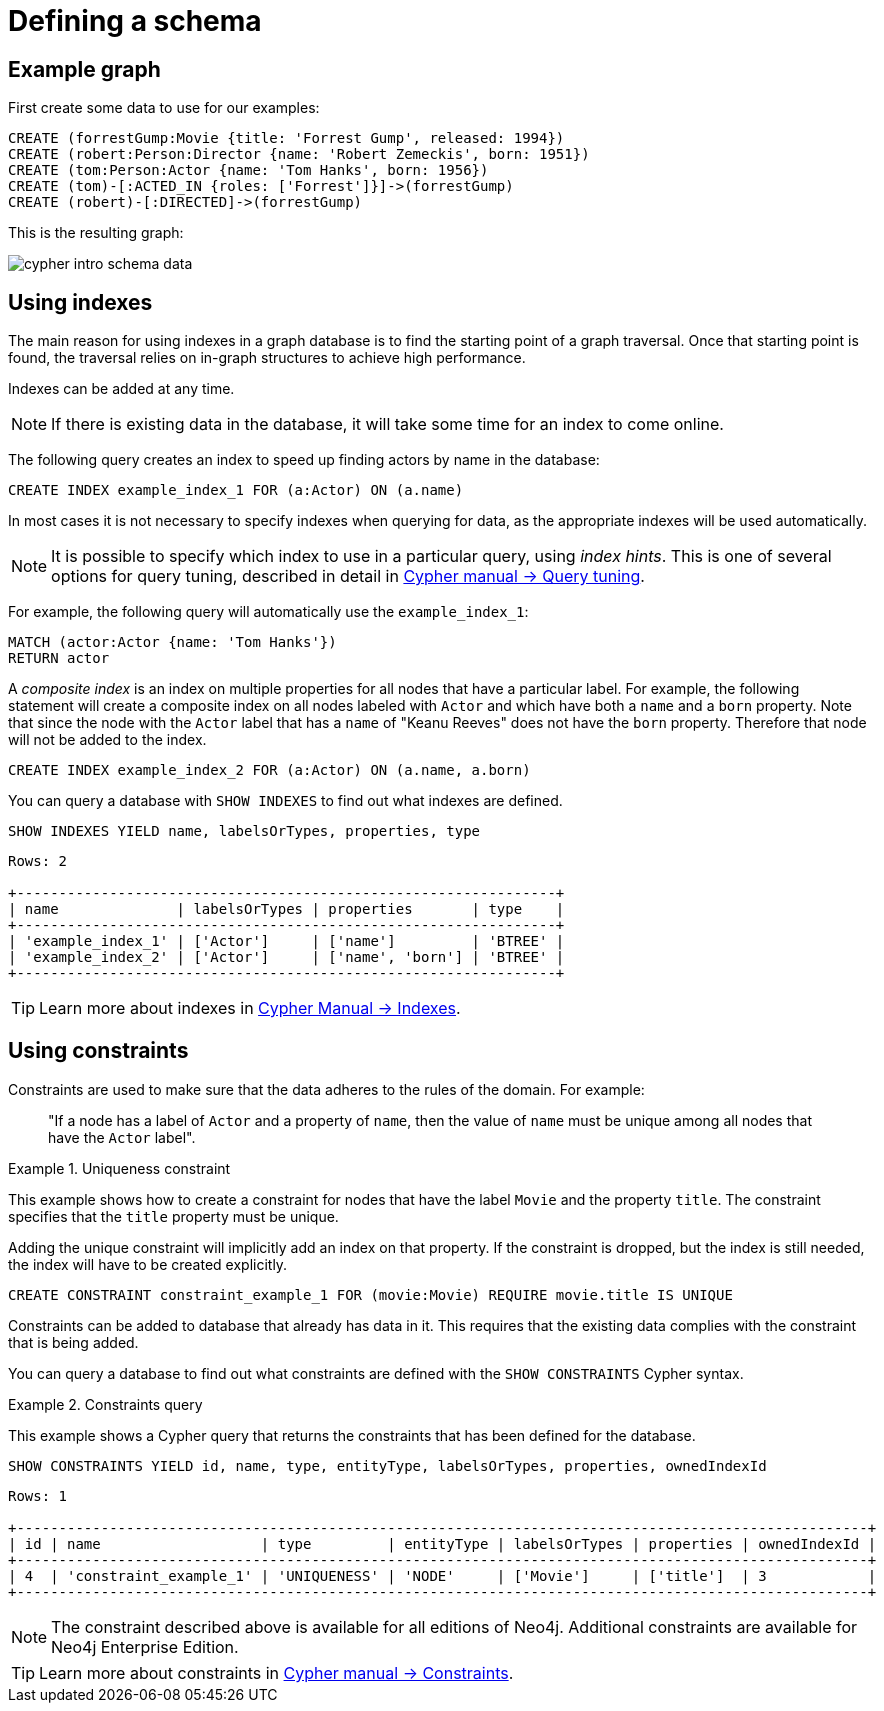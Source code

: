 :description: This topic explains how to define and use indexes and constraints.

[[cypher-intro-schema]]
= Defining a schema


[[cypher-intro-schema-example-graph]]
== Example graph

First create some data to use for our examples:

[source, cypher, indent=0]
----
CREATE (forrestGump:Movie {title: 'Forrest Gump', released: 1994})
CREATE (robert:Person:Director {name: 'Robert Zemeckis', born: 1951})
CREATE (tom:Person:Actor {name: 'Tom Hanks', born: 1956})
CREATE (tom)-[:ACTED_IN {roles: ['Forrest']}]->(forrestGump)
CREATE (robert)-[:DIRECTED]->(forrestGump)
----

This is the resulting graph:

image::cypher-intro-schema-data.svg[role="middle"]


[[cypher-intro-indexes]]
== Using indexes

The main reason for using indexes in a graph database is to find the starting point of a graph traversal.
Once that starting point is found, the traversal relies on in-graph structures to achieve high performance.

Indexes can be added at any time.

[NOTE]
====
If there is existing data in the database, it will take some time for an index to come online.
====

The following query creates an index to speed up finding actors by name in the database:

[source, cypher, role="noplay"]
----
CREATE INDEX example_index_1 FOR (a:Actor) ON (a.name)
----

In most cases it is not necessary to specify indexes when querying for data, as the appropriate indexes will be used automatically.

[NOTE]
====
It is possible to specify which index to use in a particular query, using _index hints_.
This is one of several options for query tuning, described in detail in link:/cypher-manual/{page-version}/query-tuning#query-tuning[Cypher manual -> Query tuning].
====

For example, the following query will automatically use the `example_index_1`:

[source, cypher, role="noplay"]
----
MATCH (actor:Actor {name: 'Tom Hanks'})
RETURN actor
----

A _composite index_ is an index on multiple properties for all nodes that have a particular label.
For example, the following statement will create a composite index on all nodes labeled with `Actor` and which have both a `name` and a `born` property.
Note that since the node with the `Actor` label that has a `name` of "Keanu Reeves" does not have the `born` property.
Therefore that node will not be added to the index.

[source, cypher, role="noplay"]
----
CREATE INDEX example_index_2 FOR (a:Actor) ON (a.name, a.born)
----

You can query a database with `SHOW INDEXES` to find out what indexes are defined.

[source, cypher, role="noplay"]
----
SHOW INDEXES YIELD name, labelsOrTypes, properties, type
----

[source, output, role="noheader"]
----
Rows: 2

+----------------------------------------------------------------+
| name              | labelsOrTypes | properties       | type    |
+----------------------------------------------------------------+
| 'example_index_1' | ['Actor']     | ['name']         | 'BTREE' |
| 'example_index_2' | ['Actor']     | ['name', 'born'] | 'BTREE' |
+----------------------------------------------------------------+
----

[TIP]
====
Learn more about indexes in link:/cypher-manual/{page-version}/indexes-for-full-text-search#administration-indexes-fulltext-search[Cypher Manual -> Indexes].
====


[[cypher-intro-constraints]]
== Using constraints

Constraints are used to make sure that the data adheres to the rules of the domain.
For example:

[quote]
_____
"If a node has a label of `Actor` and a property of `name`, then the value of `name` must be unique among all nodes that have the `Actor` label".
_____

.Uniqueness constraint
======
This example shows how to create a constraint for nodes that have the label `Movie` and the property `title`.
The constraint specifies that the `title` property must be unique.

Adding the unique constraint will implicitly add an index on that property.
If the constraint is dropped, but the index is still needed, the index will have to be created explicitly.

[source, cypher, role="norun"]
----
CREATE CONSTRAINT constraint_example_1 FOR (movie:Movie) REQUIRE movie.title IS UNIQUE
----
======


Constraints can be added to database that already has data in it.
This requires that the existing data complies with the constraint that is being added.

You can query a database to find out what constraints are defined with the `SHOW CONSTRAINTS` Cypher syntax.


.Constraints query
======
This example shows a Cypher query that returns the constraints that has been defined for the database.

[source, cypher, role="noplay"]
----
SHOW CONSTRAINTS YIELD id, name, type, entityType, labelsOrTypes, properties, ownedIndexId
----

[source, output, role="noheader"]
----
Rows: 1

+-----------------------------------------------------------------------------------------------------+
| id | name                   | type         | entityType | labelsOrTypes | properties | ownedIndexId |
+-----------------------------------------------------------------------------------------------------+
| 4  | 'constraint_example_1' | 'UNIQUENESS' | 'NODE'     | ['Movie']     | ['title']  | 3            |
+-----------------------------------------------------------------------------------------------------+
----
======

[NOTE]
====
The constraint described above is available for all editions of Neo4j.
Additional constraints are available for Neo4j Enterprise Edition.
====

[TIP]
====
Learn more about constraints in link:/cypher-manual/{page-version}/constraints#administration-constraints[Cypher manual -> Constraints].
====
